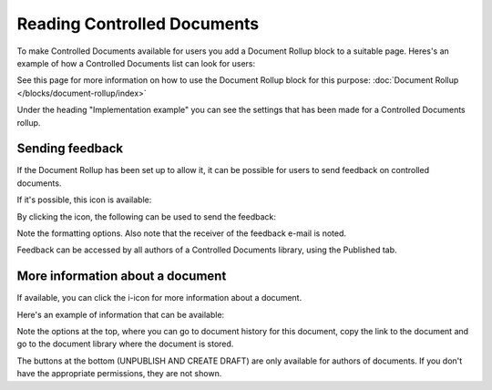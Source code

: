 Reading Controlled Documents
=============================

To make Controlled Documents available for users you add a Document Rollup block to a suitable page. Heres's an example of how a Controlled Documents list can look for users:

.. image:: controlled-documents-list-new2.png

See this page for more information on how to use the Document Rollup block for this purpose: :doc:`Document Rollup </blocks/document-rollup/index>`

Under the heading "Implementation example" you can see the settings that has been made for a Controlled Documents rollup.

Sending feedback
******************
If the Document Rollup has been set up to allow it, it can be possible for users to send feedback on controlled documents.

If it's possible, this icon is available:

.. image:: document-feedback.png

By clicking the icon, the following can be used to send the feedback:

.. image:: document-feedback-form.png

Note the formatting options. Also note that the receiver of the feedback e-mail is noted.

Feedback can be accessed by all authors of a Controlled Documents library, using the Published tab.

More information about a document
************************************
If available, you can click the i-icon for more information about a document.

.. image:: document-i-icon.png

Here's an example of information that can be available:

.. image:: document-i-icon-example.png

Note the options at the top, where you can go to document history for this document, copy the link to the document and go to the document library where the document is stored.

The buttons at the bottom (UNPUBLISH AND CREATE DRAFT) are only available for authors of documents. If you don't have the appropriate permissions, they are not shown.
